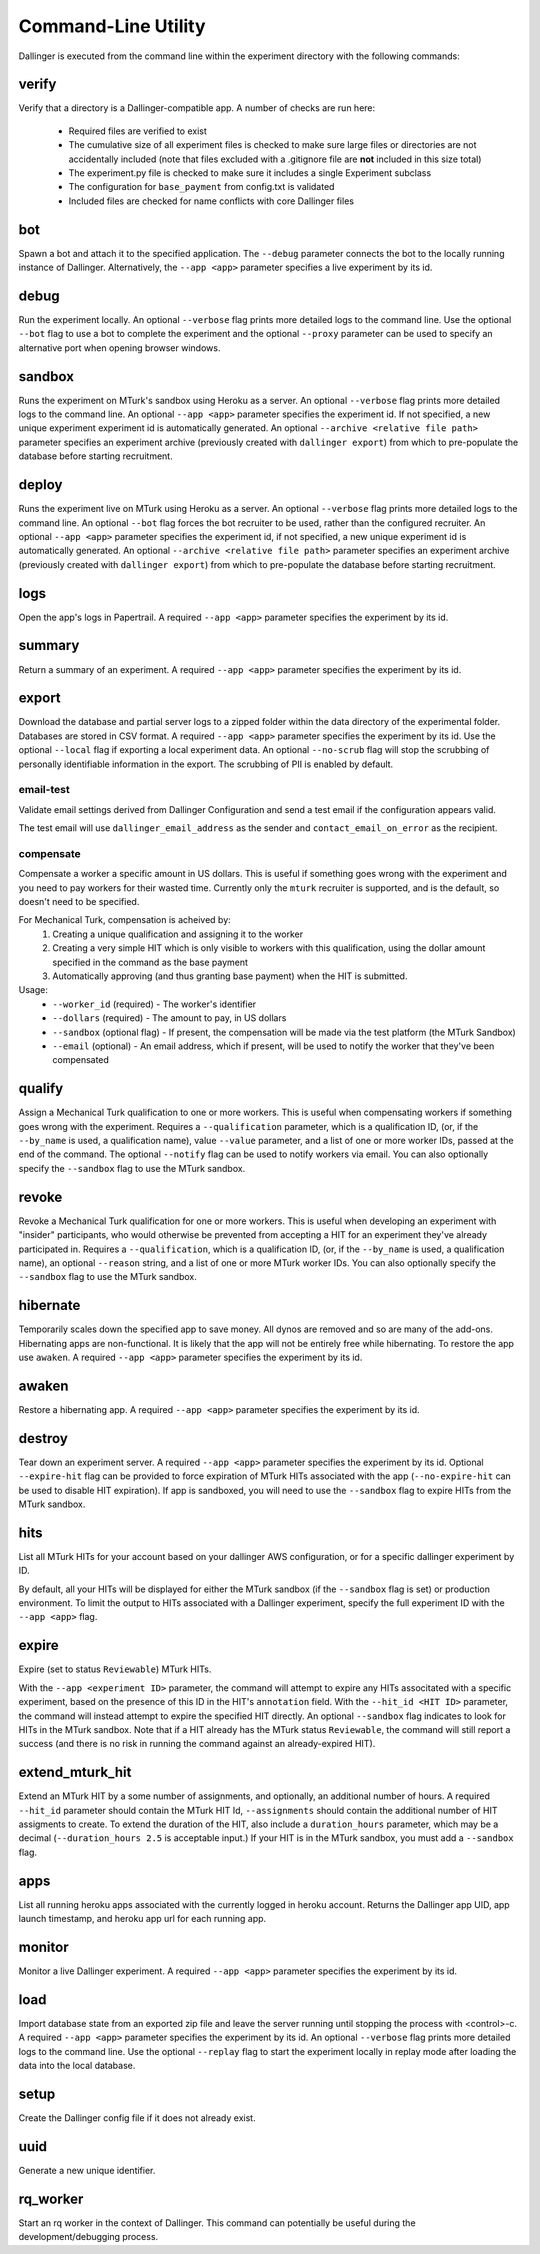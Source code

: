 Command-Line Utility
====================

Dallinger is executed from the command line within the experiment directory with the following commands:

.. _dallinger-verify:

verify
^^^^^^

Verify that a directory is a Dallinger-compatible app. A number of checks are run here:

    * Required files are verified to exist
    * The cumulative size of all experiment files is checked to make sure large files or
      directories are not accidentally included (note that files excluded with a .gitignore
      file are **not** included in this size total)
    * The experiment.py file is checked to make sure it includes a single Experiment subclass
    * The configuration for ``base_payment`` from config.txt is validated
    * Included files are checked for name conflicts with core Dallinger files

.. _dallinger-bot:

bot
^^^

Spawn a bot and attach it to the specified application. The ``--debug`` parameter
connects the bot to the locally running instance of Dallinger. Alternatively,
the ``--app <app>`` parameter specifies a live experiment by its id.

debug
^^^^^

Run the experiment locally. An optional ``--verbose`` flag prints more detailed
logs to the command line. Use the optional ``--bot`` flag to use a bot to
complete the experiment and the optional ``--proxy`` parameter can be used to
specify an alternative port when opening browser windows.

sandbox
^^^^^^^

Runs the experiment on MTurk's sandbox using Heroku as a server.
An optional ``--verbose`` flag prints more detailed logs to the command line.
An optional ``--app <app>`` parameter specifies the experiment id. If not specified, a new
unique experiment experiment id is automatically generated.
An optional ``--archive <relative file path>`` parameter specifies an experiment archive
(previously created with ``dallinger export``) from which to pre-populate the database
before starting recruitment.

deploy
^^^^^^

Runs the experiment live on MTurk using Heroku as a server. An optional
``--verbose`` flag prints more detailed logs to the command line. An optional
``--bot`` flag forces the bot recruiter to be used, rather than the configured
recruiter. An optional ``--app <app>`` parameter specifies the experiment id,
if not specified, a new unique experiment id is automatically generated.
An optional ``--archive <relative file path>`` parameter specifies an experiment archive
(previously created with ``dallinger export``) from which to pre-populate the database
before starting recruitment.

logs
^^^^

Open the app's logs in Papertrail. A required ``--app <app>`` parameter
specifies the experiment by its id.

summary
^^^^^^^

Return a summary of an experiment. A required ``--app <app>`` parameter
specifies the experiment by its id.

export
^^^^^^

Download the database and partial server logs to a zipped folder within
the data directory of the experimental folder. Databases are stored in
CSV format. A required ``--app <app>`` parameter specifies the experiment by its
id. Use the optional ``--local`` flag if exporting a local experiment data.
An optional ``--no-scrub`` flag will stop the scrubbing of personally
identifiable information in the export. The scrubbing of PII is enabled by
default.

email-test
~~~~~~~~~~

Validate email settings derived from Dallinger Configuration and send a test
email if the configuration appears valid.

The test email will use ``dallinger_email_address`` as the sender and
``contact_email_on_error`` as the recipient.


compensate
~~~~~~~~~~

Compensate a worker a specific amount in US dollars. This is useful if something
goes wrong with the experiment and you need to pay workers for their wasted
time. Currently only the ``mturk`` recruiter is supported, and is the default,
so doesn't need to be specified.

For Mechanical Turk, compensation is acheived by:
    1. Creating a unique qualification and assigning it to the worker
    2. Creating a very simple HIT which is only visible to workers with this
       qualification, using the dollar amount specified in the command as the
       base payment
    3. Automatically approving (and thus granting base payment) when the HIT
       is submitted.

Usage:
    * ``--worker_id`` (required) - The worker's identifier
    * ``--dollars`` (required) - The amount to pay, in US dollars
    * ``--sandbox`` (optional flag) - If present, the compensation will be made
      via the test platform (the MTurk Sandbox)
    * ``--email`` (optional) - An email address, which if present, will be
      used to notify the worker that they've been compensated


qualify
^^^^^^^

Assign a Mechanical Turk qualification to one or more workers.
This is useful when compensating workers if something goes wrong with
the experiment. Requires a ``--qualification`` parameter, which is a
qualification ID, (or, if the ``--by_name`` is used, a qualification name),
value ``--value`` parameter, and a list of one or more worker IDs, passed at
the end of the command. The optional ``--notify`` flag can be used to notify
workers via email. You can also optionally specify the ``--sandbox`` flag to use
the MTurk sandbox.

revoke
^^^^^^

Revoke a Mechanical Turk qualification for one or more workers.
This is useful when developing an experiment with "insider" participants,
who would otherwise be prevented from accepting a HIT for an experiment
they've already participated in.
Requires a ``--qualification``, which is a qualification ID, (or, if
the ``--by_name`` is used, a qualification name), an optional ``--reason``
string, and a list of one or more MTurk worker IDs. You can also optionally
specify the ``--sandbox`` flag to use the MTurk sandbox.

hibernate
^^^^^^^^^

Temporarily scales down the specified app to save money. All dynos are
removed and so are many of the add-ons. Hibernating apps are
non-functional. It is likely that the app will not be entirely free
while hibernating. To restore the app use ``awaken``. A required
``--app <app>`` parameter specifies the experiment by its id.

awaken
^^^^^^

Restore a hibernating app. A required ``--app <app>`` parameter specifies the
experiment by its id.

destroy
^^^^^^^

Tear down an experiment server. A required ``--app <app>`` parameter
specifies the experiment by its id. Optional ``--expire-hit`` flag
can be provided to force expiration of MTurk HITs associated with the
app (``--no-expire-hit`` can be used to disable HIT expiration). If app
is sandboxed, you will need to use the ``--sandbox`` flag to expire HITs
from the MTurk sandbox.

hits
^^^^

List all MTurk HITs for your account based on your dallinger AWS configuration, or for a specific dallinger experiment by ID.

By default, all your HITs will be displayed for either the MTurk sandbox
(if the ``--sandbox`` flag is set) or production environment.
To limit the output to HITs associated with a Dallinger experiment, specify the full experiment ID with the ``--app <app>`` flag.


expire
^^^^^^

Expire (set to status ``Reviewable``) MTurk HITs.

With the ``--app <experiment ID>`` parameter, the command will attempt
to expire any HITs associtated with a specific experiment, based on the
presence of this ID in the HIT's ``annotation`` field.
With the ``--hit_id <HIT ID>`` parameter, the command will instead attempt to expire the specified HIT directly.
An optional ``--sandbox`` flag indicates to look for HITs in the MTurk
sandbox.
Note that if a HIT already has the MTurk status ``Reviewable``, the
command will still report a success (and there is no risk in
running the command against an already-expired HIT).

extend_mturk_hit
^^^^^^^^^^^^^^^^

Extend an MTurk HIT by a some number of assignments, and optionally, an
additional number of hours.
A required ``--hit_id`` parameter should contain
the MTurk HIT Id, ``--assignments`` should contain the additional number of
HIT assigments to create. To extend the duration of the HIT, also include
a ``duration_hours`` parameter, which may be a decimal (``--duration_hours 2.5``
is acceptable input.) If your HIT is in the MTurk sandbox, you must add a
``--sandbox`` flag.

apps
^^^^

List all running heroku apps associated with the currently logged in
heroku account. Returns the Dallinger app UID, app launch timestamp,
and heroku app url for each running app.

monitor
^^^^^^^

Monitor a live Dallinger experiment. A required ``--app <app>`` parameter
specifies the experiment by its id.

load
^^^^

Import database state from an exported zip file and leave the server
running until stopping the process with <control>-c.
A required ``--app <app>`` parameter specifies the experiment by its id.
An optional ``--verbose`` flag prints more detailed logs to the command line.
Use the optional ``--replay`` flag to start the experiment locally in replay
mode after loading the data into the local database.

setup
^^^^^

Create the Dallinger config file if it does not already exist.

uuid
^^^^

Generate a new unique identifier.

rq_worker
^^^^^^^^^

Start an rq worker in the context of Dallinger.
This command can potentially be useful during the development/debugging process.
